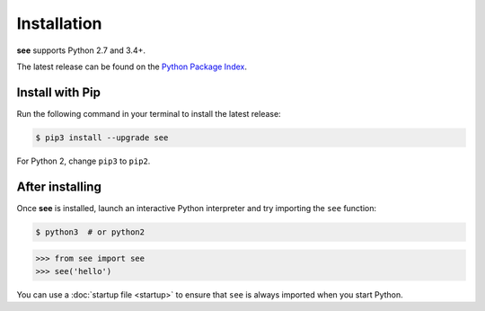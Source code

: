 .. index::
   single: Installation

Installation
============

**see** supports Python 2.7 and 3.4+.

The latest release can be found on the
`Python Package Index <https://pypi.python.org/pypi/see>`_.


Install with Pip
----------------

Run the following command in your terminal to install the latest release:

.. code-block:: shell

   $ pip3 install --upgrade see

For Python 2, change ``pip3`` to ``pip2``.


After installing
----------------

Once **see** is installed, launch an interactive Python interpreter and try
importing the ``see`` function:

.. code-block:: shell

   $ python3  # or python2

.. code-block:: python

   >>> from see import see
   >>> see('hello')

.. see/docs <use-startup>

You can use a :doc:`startup file <startup>` to ensure that ``see`` is always
imported when you start Python.

.. see/docs </use-startup>
